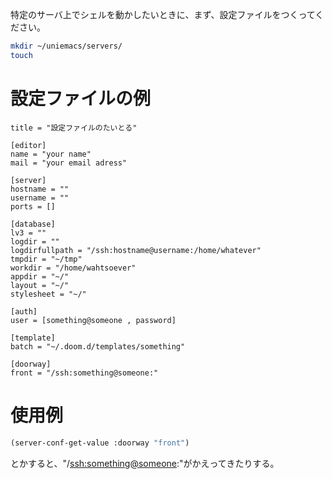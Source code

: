 #+HTML_HEAD: <link rel="stylesheet" type="text/css" href="style1.css" />
#+HTML_HEAD_EXTRA: <link rel="alternate stylesheet" type="text/css" href="style2.css" />

特定のサーバ上でシェルを動かしたいときに、まず、設定ファイルをつくってください。

#+begin_src bash
mkdir ~/uniemacs/servers/
touch
#+end_src

* 設定ファイルの例

#+begin_example
title = "設定ファイルのたいとる"

[editor]
name = "your name"
mail = "your email adress"

[server]
hostname = ""
username = ""
ports = []

[database]
lv3 = ""
logdir = ""
logdirfullpath = "/ssh:hostname@username:/home/whatever"
tmpdir = "~/tmp"
workdir = "/home/wahtsoever"
appdir = "~/"
layout = "~/"
stylesheet = "~/"

[auth]
user = [something@someone , password]

[template]
batch = "~/.doom.d/templates/something"

[doorway]
front = "/ssh:something@someone:"
#+end_example

* 使用例
#+begin_src emacs-lisp
(server-conf-get-value :doorway "front")
#+end_src
とかすると、"/ssh:something@someone:"がかえってきたりする。
